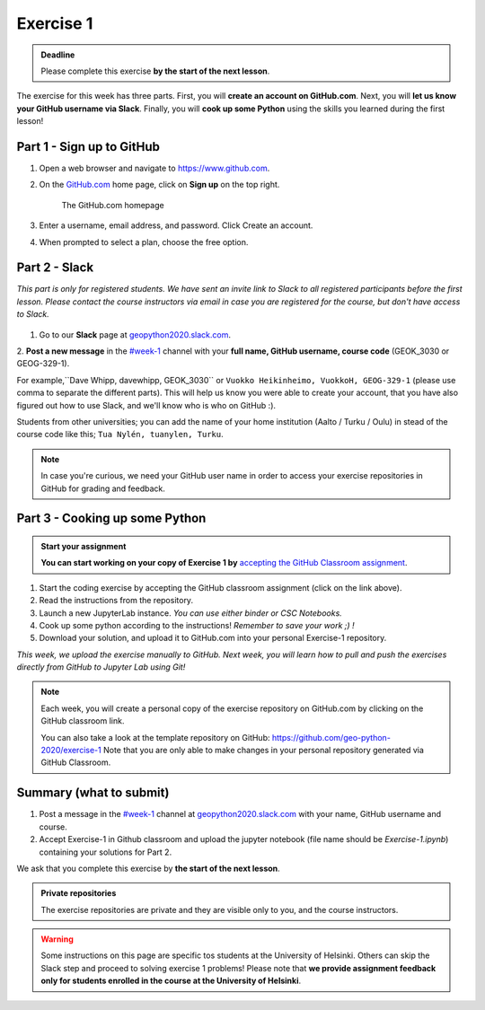 Exercise 1
==========

.. admonition:: Deadline

    Please complete this exercise **by the start of the next lesson**.

The exercise for this week has three parts. First, you will **create an account on GitHub.com**. Next, you will
**let us know your GitHub username via Slack**. Finally, you will **cook up some Python** using the skills you learned during the first lesson!

Part 1 - Sign up to GitHub
---------------------------

1. Open a web browser and navigate to https://www.github.com.
2. On the `GitHub.com <https://www.github.com>`__ home page, click on **Sign up** on the top right.

    .. figure:: img/GitHub.png
        :width: 600px
        :align: center
        :alt: Signing up for GitHub.com

        The GitHub.com homepage

3. Enter a username, email address, and password. Click Create an account.
4. When prompted to select a plan, choose the free option.

Part 2 - Slack
-------------------

*This part is only for registered students. We have sent an invite link to Slack to all registered participants before the first lesson.*
*Please contact the course instructors via email in case you are registered for the course, but don't have access to Slack.*

.. figure:: img/Slack-logo.png
   :width: 150px

1. Go to our **Slack** page at `geopython2020.slack.com <geopython2020.slack.com>`__.
2. **Post a new message** in the `#week-1 <https://geo-python-2020.slack.com/archives/C018Z51GKNG>`__ channel with
your **full name, GitHub username, course code** (GEOK_3030 or GEOG-329-1).

For example,``Dave Whipp, davewhipp, GEOK_3030`` or ``Vuokko Heikinheimo, VuokkoH, GEOG-329-1`` (please use comma to separate the different parts).
This will help us know you were able to create your account, that you have also figured out how to use Slack,
and we'll know who is who on GitHub :).

Students from other universities; you can add the name of your home institution (Aalto / Turku / Oulu) in stead of the course code like this;
``Tua Nylén, tuanylen, Turku``.

.. note::

    In case you're curious, we need your GitHub user name in order to access your exercise repositories in GitHub
    for grading and feedback.

Part 3 - Cooking up some Python
-------------------------------

.. image:: https://img.shields.io/badge/launch-binder-red.svg
   :target: https://mybinder.org/v2/gh/Geo-Python-2019/Binder/master?urlpath=lab
   
.. image:: https://img.shields.io/badge/launch-CSC%20notebook-blue.svg
   :target: https://notebooks.csc.fi/#/blueprint/7e62ac3bddf74483b7ac7333721630e2


.. admonition:: Start your assignment

    **You can start working on your copy of Exercise 1 by** `accepting the GitHub Classroom assignment <https://classroom.github.com/a/8GzFdvOv>`__.


1. Start the coding exercise by accepting the GitHub classroom assignment (click on the link above).
2. Read the instructions from the repository.
3. Launch a new JupyterLab instance. *You can use either binder or CSC Notebooks.*
4. Cook up some python according to the instructions!  *Remember to save your work ;) !*
5. Download your solution, and upload it to GitHub.com into your personal Exercise-1 repository.

*This week, we upload the exercise manually to GitHub. Next week, you will learn how to pull and push the exercises directly from GitHub to Jupyter Lab using Git!*

.. note::

    Each week, you will create a personal copy of the exercise repository on GitHub.com by clicking on the GitHub classroom link.

    You can also take a look at the template repository on GitHub: https://github.com/geo-python-2020/exercise-1
    Note that you are only able to make changes in your personal repository generated via GitHub Classroom.

Summary (what to submit)
-------------------------

1. Post a message in the `#week-1 <https://geo-python-2020.slack.com/archives/C018Z51GKNG>`__ channel at `geopython2020.slack.com <https://geopython2020.slack.com>`__ with your name, GitHub username and course.
2. Accept Exercise-1 in Github classroom and upload the jupyter notebook (file name should be `Exercise-1.ipynb`) containing your solutions for Part 2.

We ask that you complete this exercise by **the start of the next lesson**.

.. admonition:: Private repositories

   The exercise repositories are private and they are visible only to you, and the course instructors.


.. warning::

    Some instructions on this page are specific tos students at the University of Helsinki. Others can skip
    the Slack step and proceed to solving exercise 1 problems! Please note that
    **we provide assignment feedback only for students enrolled in the course at the University of Helsinki**.